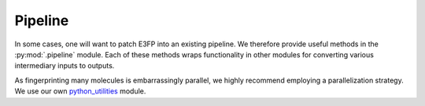 .. _pipeline:

Pipeline
========

In some cases, one will want to patch E3FP into an existing pipeline. We
therefore provide useful methods in the :py:mod:`.pipeline` module. Each of
these methods wraps functionality in other modules for converting various
intermediary inputs to outputs.

As fingerprinting many molecules is embarrassingly parallel, we highly
recommend employing a parallelization strategy. We use our own
python_utilities_ module.

.. _python_utilities : https://github.com/sdaxen/python_utilities
